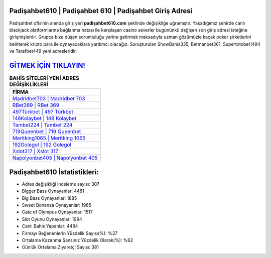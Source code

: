 ﻿Padişahbet610 | Padişahbet 610 | Padişahbet Giriş Adresi
===================================

.. image:: images/padisahbet-giris.jpg
   :width: 600
   
Padişahbet ofisinin anında giriş yeri **padişahbet610.com** şeklinde değişikliğe uğramıştır. Yaşadığımız şehirde canlı blackjack platformlarına bağlanma hatası ile karşılaşan casino severler bugününkü değişen son giriş adresi isteğine girişmişlerdir. Grupça bize düşen sorumluluğu yerine getirmek maksadıyla uzman gözümüzle kaçak poker şirketlerini belirterek kripto para ile oynayacaklara yardımcı olacağız. Soruşturulan ShowBahis335, Betmanbet361, Supertotobet1494 ve Tarafbet449 yeni adresleridir.

`GİTMEK İÇİN TIKLAYIN! <https://cutt.ly/QwVVg2Vk>`_
==============

.. list-table:: **BAHİS SİTELERİ YENİ ADRES DEĞİŞİKLİKLERİ**
   :widths: 100
   :header-rows: 1

   * - FİRMA
   * - `Madridbet703 | Madridbet 703 <madridbet703-madridbet-703-madridbet-giris-adresi.html>`_
   * - `RBet369 | RBet 369 <rbet369-rbet-369-rbet-giris-adresi.html>`_
   * - `497Türkbet | 497 Türkbet <497turkbet-497-turkbet-turkbet-giris-adresi.html>`_	 
   * - `148Kolaybet | 148 Kolaybet <148kolaybet-148-kolaybet-kolaybet-giris-adresi.html>`_	 
   * - `Tambet224 | Tambet 224 <tambet224-tambet-224-tambet-giris-adresi.html>`_ 
   * - `719Queenbet | 719 Queenbet <719queenbet-719-queenbet-queenbet-giris-adresi.html>`_
   * - `Meritking1065 | Meritking 1065 <meritking1065-meritking-1065-meritking-giris-adresi.html>`_	 
   * - `192Golegol | 192 Golegol <192golegol-192-golegol-golegol-giris-adresi.html>`_
   * - `Xslot317 | Xslot 317 <xslot317-xslot-317-xslot-giris-adresi.html>`_
   * - `Napolyonbet405 | Napolyonbet 405 <napolyonbet405-napolyonbet-405-napolyonbet-giris-adresi.html>`_
	 
Padişahbet610 İstatistikleri:
===================================	 
* Adres değişikliği inceleme sayısı: 307
* Bigger Bass Oynayanlar: 4481
* Big Bass Oynayanlar: 1885
* Sweet Bonanza Oynayanlar: 1985
* Gate of Olympus Oynayanlar: 1517
* Slot Oyunu Oynayanlar: 1994
* Canlı Bahis Yapanlar: 4484
* Firmayı Beğenenlerin Yüzdelik Sayısı(%): %37
* Ortalama Kazanma Şansınız Yüzdelik Olarak(%): %62
* Günlük Ortalama Ziyaretçi Sayısı: 381
